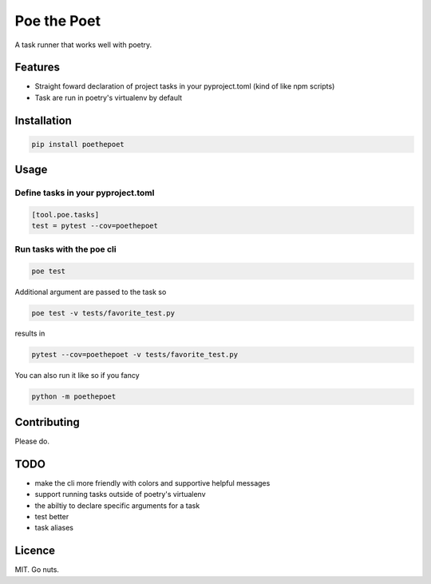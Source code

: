 ************
Poe the Poet
************

A task runner that works well with poetry.

Features
========

- Straight foward declaration of project tasks in your pyproject.toml (kind of like npm scripts)
- Task are run in poetry's virtualenv by default

Installation
============

.. code-block:: bash

  pip install poethepoet

Usage
=====

Define tasks in your pyproject.toml
-----------------------------------

.. code-block:: toml

  [tool.poe.tasks]
  test = pytest --cov=poethepoet

Run tasks with the poe cli
--------------------------

.. code-block:: bash

  poe test

Additional argument are passed to the task so

.. code-block:: bash

  poe test -v tests/favorite_test.py

results in

.. code-block:: bash

  pytest --cov=poethepoet -v tests/favorite_test.py

You can also run it like so if you fancy

.. code-block:: bash

  python -m poethepoet

Contributing
============

Please do.

TODO
====

* make the cli more friendly with colors and supportive helpful messages
* support running tasks outside of poetry's virtualenv
* the abiltiy to declare specific arguments for a task
* test better
* task aliases

Licence
=======

MIT. Go nuts.
